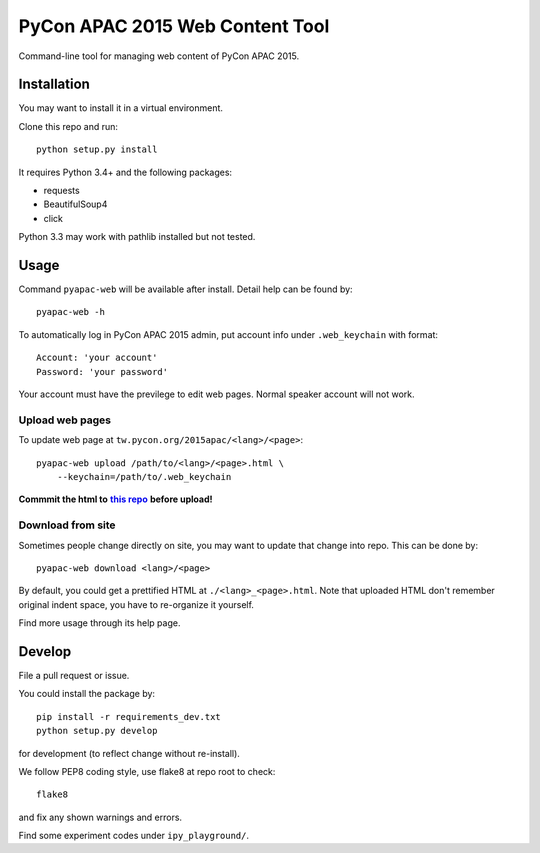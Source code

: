 ********************************
PyCon APAC 2015 Web Content Tool
********************************

Command-line tool for managing web content of PyCon APAC 2015.

Installation
============
You may want to install it in a virtual environment.

Clone this repo and run::

    python setup.py install

It requires Python 3.4+ and the following packages:

- requests
- BeautifulSoup4
- click

Python 3.3 may work with pathlib installed but not tested.


Usage
=====
Command ``pyapac-web`` will be available after install.
Detail help can be found by::

    pyapac-web -h


To automatically log in PyCon APAC 2015 admin, put account info
under ``.web_keychain`` with format::

    Account: 'your account'
    Password: 'your password'

Your account must have the previlege to edit web pages.
Normal speaker account will not work.

Upload web pages
----------------
To update web page at ``tw.pycon.org/2015apac/<lang>/<page>``::

    pyapac-web upload /path/to/<lang>/<page>.html \
        --keychain=/path/to/.web_keychain

**Commmit the html to** |content-repo|_ **before upload!**

.. |content-repo| replace:: **this repo**
.. _content-repo: https://github.com/pycontw/APAC2015WebContent

Download from site
------------------
Sometimes people change directly on site,
you may want to update that change into repo.
This can be done by::

    pyapac-web download <lang>/<page>

By default, you could get a prettified HTML at ``./<lang>_<page>.html``.
Note that uploaded HTML don't remember original indent space,
you have to re-organize it yourself.

Find more usage through its help page.


Develop
=======
File a pull request or issue.

You could install the package by::

    pip install -r requirements_dev.txt
    python setup.py develop

for development (to reflect change without re-install).

We follow PEP8 coding style, use flake8 at repo root to check::

    flake8

and fix any shown warnings and errors.

Find some experiment codes under ``ipy_playground/``.
